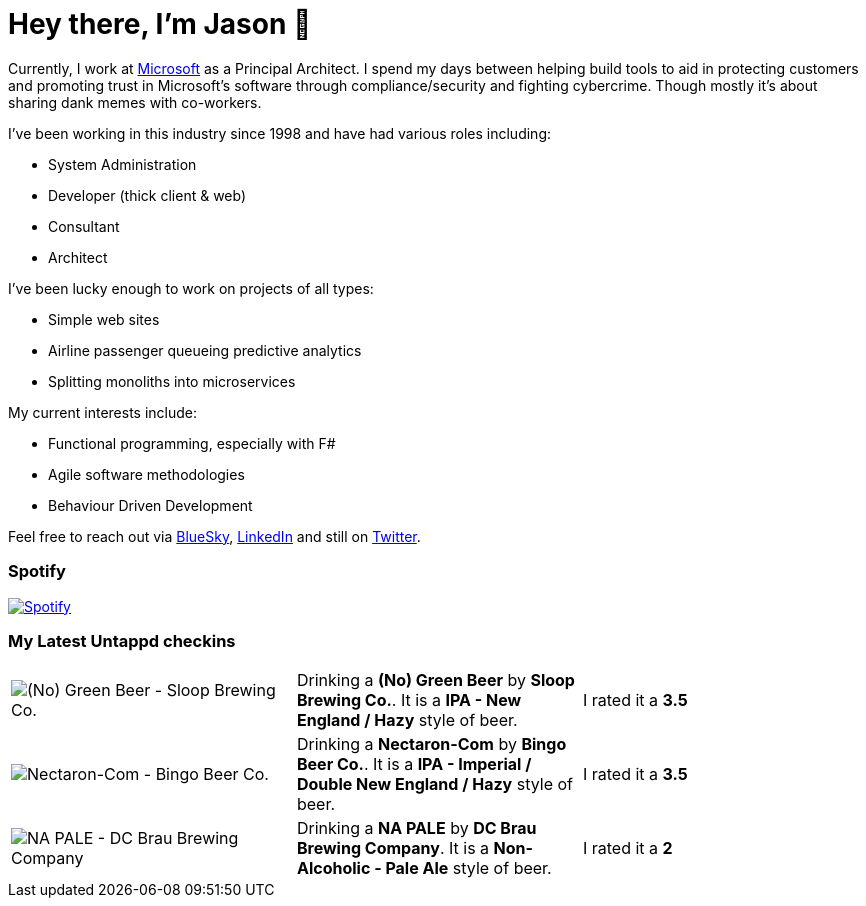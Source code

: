 ﻿# Hey there, I'm Jason 👋

Currently, I work at https://microsoft.com[Microsoft] as a Principal Architect. I spend my days between helping build tools to aid in protecting customers and promoting trust in Microsoft's software through compliance/security and fighting cybercrime. Though mostly it's about sharing dank memes with co-workers. 

I've been working in this industry since 1998 and have had various roles including:

- System Administration
- Developer (thick client & web)
- Consultant
- Architect

I've been lucky enough to work on projects of all types:

- Simple web sites
- Airline passenger queueing predictive analytics
- Splitting monoliths into microservices

My current interests include:

- Functional programming, especially with F#
- Agile software methodologies
- Behaviour Driven Development

Feel free to reach out via https://bsky.app/profile/jtucker.bsky.social[BlueSky], https://www.linkedin.com/in/jatucke/[LinkedIn] and still on https://twitter.com/jtucker[Twitter]. 

### Spotify

image:https://spotify-github-profile.kittinanx.com/api/view?uid=soulposition&cover_image=true&theme=compact&show_offline=false&background_color=121212&interchange=false["Spotify",link="https://open.spotify.com/user/soulposition"]

### My Latest Untappd checkins

|====
// untappd beer
| image:https://images.untp.beer/crop?width=200&height=200&stripmeta=true&url=https://untappd.s3.amazonaws.com/photos/2025_03_15/f2ed4b060035aa9ab5ff460b46eec9f5_c_1463330731_raw.jpg[(No) Green Beer - Sloop Brewing Co.] | Drinking a *(No) Green Beer* by *Sloop Brewing Co.*. It is a *IPA - New England / Hazy* style of beer. | I rated it a *3.5*
| image:https://images.untp.beer/crop?width=200&height=200&stripmeta=true&url=https://untappd.s3.amazonaws.com/photos/2025_03_15/d3986c45c56fb42866affb234447e4da_c_1463330589_raw.jpg[Nectaron-Com - Bingo Beer Co.] | Drinking a *Nectaron-Com* by *Bingo Beer Co.*. It is a *IPA - Imperial / Double New England / Hazy* style of beer. | I rated it a *3.5*
| image:https://images.untp.beer/crop?width=200&height=200&stripmeta=true&url=https://untappd.s3.amazonaws.com/photos/2025_03_11/37f0ee0dd9b2779e2cf5f35076ca9db1_c_1462558758_raw.jpg[NA PALE - DC Brau Brewing Company] | Drinking a *NA PALE* by *DC Brau Brewing Company*. It is a *Non-Alcoholic - Pale Ale* style of beer. | I rated it a *2*
// untappd end
